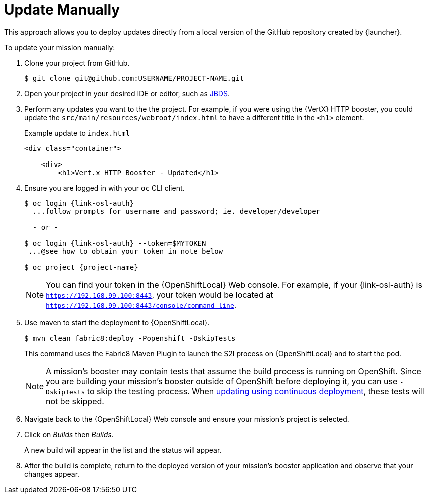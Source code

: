 = Update Manually

This approach allows you to deploy updates directly from a local version of the GitHub repository created by {launcher}. 

To update your mission manually:

. Clone your project from GitHub.
+
[source,bash,options="nowrap",subs="attributes+"]
----
$ git clone git@github.com:USERNAME/PROJECT-NAME.git
----

. Open your project in your desired IDE or editor, such as xref:use_jbds[JBDS].

. Perform any updates you want to the the project. For example, if you were using the {VertX} HTTP booster, you could update the `src/main/resources/webroot/index.html` to have a different title in the `<h1>` element.
+
.Example update to `index.html`
[source,xml,options="nowrap",subs="attributes+"]
----
<div class="container">

    <div>
        <h1>Vert.x HTTP Booster - Updated</h1>
----

. Ensure you are logged in with your `oc` CLI client.
+
[source,bash,options="nowrap",subs="attributes+"]
----
$ oc login {link-osl-auth}
  ...follow prompts for username and password; ie. developer/developer

  - or -

$ oc login {link-osl-auth} --token=$MYTOKEN
 ...@see how to obtain your token in note below

$ oc project {project-name}
----
+
NOTE: You can find your token in the {OpenShiftLocal} Web console. For example, if your {link-osl-auth} is `https://192.168.99.100:8443`, your token would be located at `https://192.168.99.100:8443/console/command-line`. 

. Use maven to start the deployment to {OpenShiftLocal}.
+
[source,bash,options="nowrap",subs="attributes+"]
----
$ mvn clean fabric8:deploy -Popenshift -DskipTests
----
+
This command uses the Fabric8 Maven Plugin to launch the S2I process on {OpenShiftLocal} and to start the pod.
+
NOTE: A mission's booster may contain tests that assume the build process is running on OpenShift. Since you are building your mission's booster outside of OpenShift before deploying it, you can use `-DskipTests` to skip the testing process. When xref:update-cd[updating using continuous deployment], these tests will not be skipped.

. Navigate back to the {OpenShiftLocal} Web console and ensure your mission's project is selected.

. Click on _Builds_ then _Builds_.
+
A new build will appear in the list and the status will appear. 

. After the build is complete, return to the deployed version of your mission's booster application and observe that your changes appear.